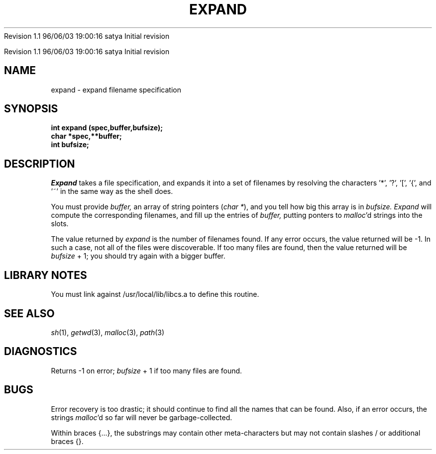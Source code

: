.\" COPYRIGHT NOTICE
.\" Copyright (c) 1994 Carnegie Mellon University
.\" All Rights Reserved.
.\" 
.\" See <cmu_copyright.h> for use and distribution information.
.\" 
.\" 
.\" HISTORY
.\" $Log: expand.3,v $
.\" Revision 4.1  1997/01/08 21:53:50  rvb
.\" r = 4.1; fix $ HEADERS
.\"
.\" Revision 1.1  1996/11/22 19:19:36  braam
.\" First Checkin (pre-release)
.\"
Revision 1.1  96/06/03  19:00:16  satya
Initial revision

.\" Revision 1.2  1995/10/18  14:58:04  moore
.\" 	Created libcs man(3) pages from mach entries
.\" 	[1995/10/18  14:53:32  moore]
.\"
.\" $EndLog$
.\" Copyright (c) 1990 Carnegie Mellon University
.\" All Rights Reserved.
.\" 
.\" Permission to use, copy, modify and distribute this software and its
.\" documentation is hereby granted, provided that both the copyright
.\" notice and this permission notice appear in all copies of the
.\" software, derivative works or modified versions, and any portions
.\" thereof, and that both notices appear in supporting documentation.
.\"
.\" THE SOFTWARE IS PROVIDED "AS IS" AND CARNEGIE MELLON UNIVERSITY
.\" DISCLAIMS ALL WARRANTIES WITH REGARD TO THIS SOFTWARE, INCLUDING ALL
.\" IMPLIED WARRANTIES OF MERCHANTABILITY AND FITNESS.  IN NO EVENT
.\" SHALL CARNEGIE MELLON UNIVERSITY BE LIABLE FOR ANY SPECIAL, DIRECT,
.\" INDIRECT, OR CONSEQUENTIAL DAMAGES OR ANY DAMAGES WHATSOEVER
.\" RESULTING FROM LOSS OF USE, DATA OR PROFITS, WHETHER IN AN ACTION OF
.\" CONTRACT, NEGLIGENCE OR OTHER TORTIOUS ACTION, ARISING OUT OF OR IN
.\" CONNECTION WITH THE USE OR PERFORMANCE OF THIS SOFTWARE.
.\"
.\" Users of this software agree to return to Carnegie Mellon any
.\" improvements or extensions that they make and grant Carnegie the
.\" rights to redistribute these changes.
.\"
.\" Export of this software is permitted only after complying with the
.\" regulations of the U.S. Deptartment of Commerce relating to the
.\" Export of Technical Data.
.\"""""""""""""""""""""""""""""""""""""""""""""""""""""""""""""""""""""""""""
.\" HISTORY
.\" $Log: expand.3,v $
.\" Revision 4.1  1997/01/08 21:53:50  rvb
.\" r = 4.1; fix $ HEADERS
.\"
.\" Revision 1.1  1996/11/22 19:19:36  braam
.\" First Checkin (pre-release)
.\"
Revision 1.1  96/06/03  19:00:16  satya
Initial revision

.\" Revision 1.2  1995/10/18  14:58:04  moore
.\" 	Created libcs man(3) pages from mach entries
.\" 	[1995/10/18  14:53:32  moore]
.\"
.\" Revision 1.1.1.2  1995/10/18  14:53:32  moore
.\" 	Created libcs man(3) pages from mach entries
.\"
.\" Revision 1.2  90/12/12  15:48:51  mja
.\" 	Add copyright/disclaimer for distribution.
.\" 
.\" 13-Nov-86  Andi Swimmer (andi) at Carnegie-Mellon University
.\" 	Revised for 4.3.
.\" 
.\" 08-May-85  Steven Shafer (sas) at Carnegie-Mellon University
.\" 	Added handling of ~ and {aaa,bbb}.
.\" 
.\" 05-Dec-79  Steven Shafer (sas) at Carnegie-Mellon University
.\" 	Created.
.\" 
.TH EXPAND 3 5/8/85
.CM 4
.SH "NAME"
expand \- expand filename specification
.SH "SYNOPSIS"
.B
int expand (spec,buffer,bufsize);
.br
.B
char *spec,**buffer;
.br
.B
int bufsize;
.SH "DESCRIPTION"
.I
Expand
takes a file specification, and expands it into a set of
filenames by resolving the characters '*', '?', '[', '{', and '~'
in the same way as the shell does.
.sp
You must provide
.I
buffer,
an array of string pointers (\fIchar *\fR), and you tell how
big this array is in
.I
bufsize.
.I
Expand
will compute the corresponding filenames, and fill up
the entries of
.I
buffer,
putting ponters to
.IR malloc 'd
strings into the slots.
.sp
The value returned by
.I
expand
is the number of filenames found.
If any error occurs,
the value returned will be \-1.
In such a case, not all
of the files were discoverable.
If too many files are
found, then the value returned will be
.I
bufsize
+ 1; you should try again with a bigger buffer.
.SH "LIBRARY NOTES"
You must link against /usr/local/lib/libcs.a to define this routine.
.SH "SEE ALSO"
.IR sh (1), 
.IR getwd (3), 
.IR malloc (3), 
.IR path (3)
.SH "DIAGNOSTICS"
Returns \-1 on error;
.I
bufsize
+ 1 if too many files are found.
.SH "BUGS"
Error recovery is too drastic; it should continue to find
all the names that can be found.
Also, if an error
occurs, the strings 
.IR malloc 'd 
so far will never be garbage-collected.
.sp
Within braces {...}, the substrings may contain other meta-characters
but may not contain slashes / or additional braces {}.
